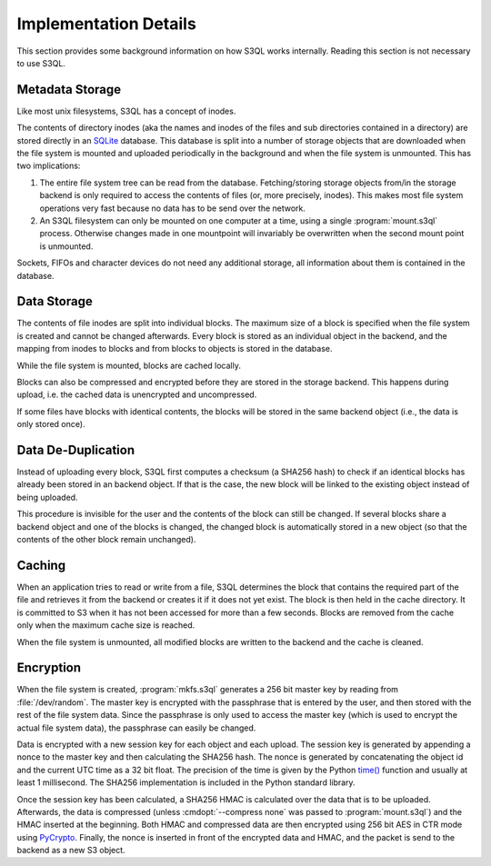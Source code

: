 .. -*- mode: rst -*-

.. _impl_details:

========================
 Implementation Details
========================

This section provides some background information on how S3QL works
internally. Reading this section is not necessary to use S3QL.

Metadata Storage
================

Like most unix filesystems, S3QL has a concept of inodes.

The contents of directory inodes (aka the names and inodes of the
files and sub directories contained in a directory) are stored
directly in an SQLite_ database. This database is split into a number
of storage objects that are downloaded when the file
system is mounted and uploaded periodically in the background and when
the file system is unmounted. This has two implications:

#. The entire file system tree can be read from the
   database. Fetching/storing storage objects from/in the storage
   backend is only required to access the contents of files (or, more
   precisely, inodes). This makes most file system operations very
   fast because no data has to be send over the network.

#. An S3QL filesystem can only be mounted on one computer at a time,
   using a single :program:`mount.s3ql` process. Otherwise changes made in
   one mountpoint will invariably be overwritten when the second mount
   point is unmounted.

Sockets, FIFOs and character devices do not need any additional
storage, all information about them is contained in the database.

Data Storage
============

The contents of file inodes are split into individual blocks. The
maximum size of a block is specified when the file system is created
and cannot be changed afterwards. Every block is stored as an
individual object in the backend, and the mapping from inodes to
blocks and from blocks to objects is stored in the database.

While the file system is mounted, blocks are cached locally.

Blocks can also be compressed and encrypted before they are stored in
the storage backend. This happens during upload, i.e. the cached data
is unencrypted and uncompressed.

If some files have blocks with identical contents, the blocks will be
stored in the same backend object (i.e., the data is only stored
once).

Data De-Duplication
===================

Instead of uploading every block, S3QL first computes a checksum (a
SHA256 hash) to check if an identical blocks has already been stored
in an backend object. If that is the case, the new block will be
linked to the existing object instead of being uploaded.

This procedure is invisible for the user and the contents of the block
can still be changed. If several blocks share a backend object and one
of the blocks is changed, the changed block is automatically stored in
a new object (so that the contents of the other block remain
unchanged).

Caching
=======

When an application tries to read or write from a file, S3QL
determines the block that contains the required part of the file and
retrieves it from the backend or creates it if it does not yet exist.
The block is then held in the cache directory. It is committed to S3
when it has not been accessed for more than a few seconds. Blocks are
removed from the cache only when the maximum cache size is reached.

When the file system is unmounted, all modified blocks are written to
the backend and the cache is cleaned.


Encryption
==========

When the file system is created, :program:`mkfs.s3ql` generates a 256 bit
master key by reading from :file:`/dev/random`. The master key is
encrypted with the passphrase that is entered by the user, and then
stored with the rest of the file system data. Since the passphrase is
only used to access the master key (which is used to encrypt the
actual file system data), the passphrase can easily be changed.

Data is encrypted with a new session key for each object and each
upload. The session key is generated by appending a nonce to the
master key and then calculating the SHA256 hash. The nonce is
generated by concatenating the object id and the current UTC time as a
32 bit float. The precision of the time is given by the Python `time()
<http://docs.python.org/library/time.html#time.time>`_ function and
usually at least 1 millisecond. The SHA256 implementation is included
in the Python standard library.

Once the session key has been calculated, a SHA256 HMAC is calculated
over the data that is to be uploaded. Afterwards, the data is
compressed (unless :cmdopt:`--compress none` was passed to
:program:`mount.s3ql`) and the HMAC inserted at the beginning. Both HMAC
and compressed data are then encrypted using 256 bit AES in CTR
mode using PyCrypto_.  Finally, the nonce is
inserted in front of the encrypted data and HMAC, and the packet is
send to the backend as a new S3 object.

.. _PyCrypto: http://www.pycrypto.org/
.. _SQLite: http://www.sqlite.org/
